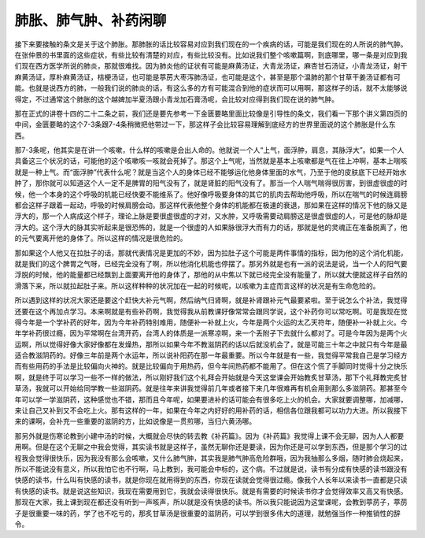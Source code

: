 肺胀、肺气肿、补药闲聊
========================

接下来要接触的条文是关于这个肺胀。那肺胀的话比较容易对应到我们现在的一个疾病的话，可能是我们现在的人所说的肺气肿。在张仲景的书里面的这些症状，有些比较有清楚的对应，有些比较没有。比如说我们整个咳嗽篇啊，到底哪里，哪一条是对应到我们现在西方医学所说的肺炎，那就很难找。因为肺炎他的证状有可能是麻黄汤证，大青龙汤证，麻杏甘石汤证，小青龙汤证，射干麻黄汤证，厚朴麻黄汤证，桔梗汤证，也可能是葶苈大枣泻肺汤证，也可能是这个，甚至是那个温肺的那个甘草干姜汤证都有可能。也就是说西方的肺，一般我们说的肺炎的话，有这么多的方有可能混合到他的症状而可以用啊，那这样子的话，就不太能够说得定，不过通常这个肺胀的这个越婢加半夏汤跟小青龙加石膏汤呢，会比较对应得到我们现在说的肺气肿。

那在正式的讲卷十四的二十二条之前，我们还是要先参考一下金匮要略里面比较像是引导性的条文，我们看一下那个讲义第四页的中间，金匮要略的这个7-3条跟7-4条稍微把他带过一下，那这样子会比较容易理解到底经方的世界里面说的这个肺胀是什么东西。

那7-3条呢，他其实是在讲一个咳嗽，什么样的咳嗽是会出人命的。他就说一个人“上气，面浮肿，肩息，其脉浮大”。如果一个人具备这三个状况的话，可能他的这个咳嗽咳一咳就会死掉了。那这个上气呢，当然就是基本上咳嗽都是气在往上冲啊，基本上喘咳就是一种上气。而“面浮肿”代表什么呢？就是当这个人的身体已经不能够运化他身体里面的水气，乃至于他的皮肤底下已经开始水肿了，那你就可以知道这个人一定不是脾胃的阳气没有了，就是肾脏的阳气没有了。那当一个人喘气喘得很厉害，到很虚很虚的时候，他一个本身的这个呼吸的机能已经快要不能维系了。他好像呼吸要身体的其它的肌肉去帮助他呼吸，所以在喘气的时候连肩膀都会这样子跟着一起动，呼吸的时候肩膀会动。那这样代表他整个身体的机能都在极速的衰退，那如果在这样的情况下他的脉又是浮大的，那一个人病成这个样子，理论上脉是要很虚很虚的才对，又水肿，又呼吸需要动肩膀这是很虚很虚的人，可是他的脉却是浮大的。这个浮大的脉其实听起来是很恐怖的，就是一个很虚的人如果脉很浮大而有力的话，那就是他的灵魂正在准备脱离了，他的元气要离开他的身体了。所以这样的情况是很危险的。

那如果这个人他又在拉肚子的话，那就代表情况是更加的不妙，因为拉肚子这个可能是两件事情的指标，因为他的这个消化机能，就是我们的这个脾胃之气呀，已经完全没有了啊，所以他消化机能也停摆了。那另外就是也有一派的说法是说，当一个人的阳气要浮脱的时候，他的能量都已经飘到上面要离开他的身体了，那他的从中焦以下就已经完全没有能量了，所以就大便就这样子自然的滑落下来，所以就拉起肚子来。所以这样种种的状况加在一起的时候呢，以咳嗽为主症而言这样的状况是有生命危险的。

所以遇到这样的状况大家还是要这个赶快大补元气啊，然后纳气归肾啊，就是补肾跟补元气最要紧啦。至于说怎么个补法，我觉得还要在这个再加点学习。本来啊就是有些补药啊，我觉得我从前教课好像常常会跟同学说，这个补药你可以常吃啊。可是我现在觉得今年是一个学补药的好年，因为今年补药特别难用，随便补一补就上火，今年是两个火运的太乙天符年，随便补一补就上火。今年学补药很过瘾，因为平常啊在台湾开药，台湾人的体质是一派寒凉啊，来一个丢附子下去就什么都对了。可是今年因为是两个火运啊，所以觉得好像大家好像都在发燥热，那所以如果今年不教滋阴药的话以后就没机会了，就是可能三十年之中就只有今年是最适合教滋阴药的。好像三年前是两个水运年，所以说补阳药在那一年最重要。所以今年就是有一些，我觉得平常我自己是学习经方而有些用药的手法是比较偏向火神的。就是比较偏向于用热药，但今年间热药都不能用了。但在这个慌了手脚同时觉得十分之快乐啊，就是终于可以学习一些不一样的做法，所以刚好我们这个礼拜会开始就是今天这堂课会开始教炙甘草汤，那下个礼拜教完炙甘草汤，我就可以开始给同学教一些滋阴药。就是往年来讲我觉得前几年或者接下来几年很难再有机会用到那么多滋阴药。那甚至今年可以学一学滋阴药，这种感觉也不错，那而且今年呢，如果要进补的话可能会有很多吃上火的机会。大家就要调整哪，加减哪，来让自己又补到又不会吃上火。那有这样的一年，如果在今年之内好好的用补药的话，相信各位跟我都可以功力大进。所以我接下来的课啊，会补充一些重要的滋阴的方，比如说像是一贯煎哪，当归六黄汤哪。

那另外就是伤寒论教到小建中汤的时候，大概就会尽快的转去教《补药篇》。因为《补药篇》我觉得上课不会无聊，因为人人都要用啊。但是在这个无聊之中我会觉得，其实读书就是这样子，虽然无聊你还是要读，因为你还是可以学到东西，但是那个学习的过程我会觉得很快乐，因为我没有那么会咳嗽，又什么肺气肿，其实我是肺气肿高危险群哦，因为我抽那么多烟，随时肺会烧起来，所以不能说没有意义，所以我怕它也不行啊，马上教到，我可能会中标的，这个病。不过就是说，读书有分成有快感的读书跟没有快感的读书，什么叫有快感的读书，就是你现在就用得到的东西，你现在读就会觉得很过瘾。像我个人长年以来读书一直都是只读有快感的读书。就是说这些知识，我现在需要用到它，我就会读得很快乐。就是有需要的时候读书你才会觉得效率又高又有快感。那现在大家，我上课到现在都还没有听到一声咳声，所以就是没有快感的读书。所以我只能说因为这堂课呢，会教到葶苈子，葶苈子是很重要一味的药，学了也不吃亏的，那炙甘草汤是很重要的滋阴药，可以学到很多伟大的道理，就勉强当作一种推销性的辞令。
